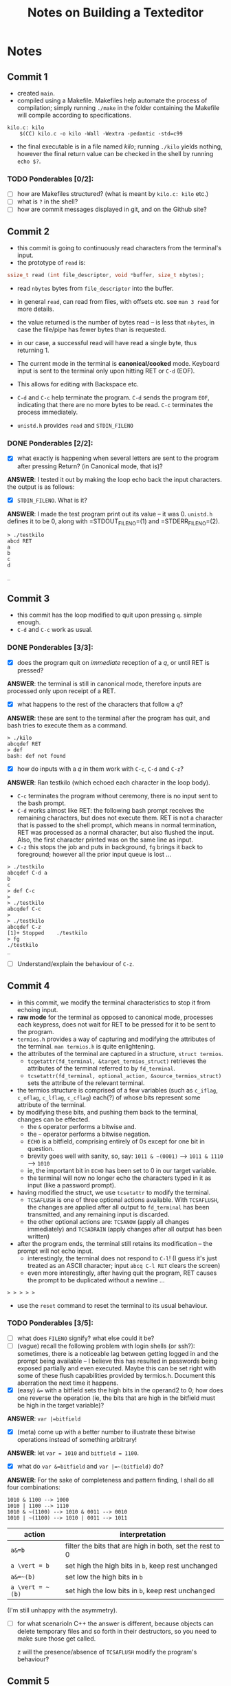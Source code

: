 #+TITLE: Notes on Building a Texteditor

* Notes

** Commit 1

+ created =main=.
+ compiled using a Makefile. Makefiles help automate the process of compilation; simply running =./make= in the folder containing the Makefile will compile according to specifications.
#+BEGIN_SRC 
kilo.c: kilo
    $(CC) kilo.c -o kilo -Wall -Wextra -pedantic -std=c99
#+END_SRC
+ the final executable is in a file named /kilo/; running =./kilo= yields nothing, however the final return value can be checked in the shell by running =echo $?=.

*** TODO Ponderables [0/2]:

+ [ ] how are Makefiles structured? (what is meant by =kilo.c: kilo= etc.)
+ [ ] what is =?= in the shell?
+ [ ] how are commit messages displayed in git, and on the Github site?

** Commit 2

+ this commit is going to continuously read characters from the terminal's input.
+ the prototype of =read= is:
#+BEGIN_SRC C
ssize_t read (int file_descriptor, void *buffer, size_t nbytes);
#+END_SRC

  + read =nbytes= bytes from =file_descriptor= into the buffer.
  + in general =read=, can read from files, with offsets etc. see =man 3 read= for more details.
  + the value returned is the number of bytes read -- is less that =nbytes=, in case the file/pipe has fewer bytes than is requested.
  + in our case, a successful read will have read a single byte, thus returning 1.

  + The current mode in the terminal is *canonical/cooked* mode. Keyboard input is sent to the terminal only upon hitting RET or =C-d= (EOF).
  + This allows for editing with Backspace etc.
  + =C-d= and =C-c= help terminate the program. =C-d= sends the program =EOF=, indicating that there are no more bytes to be read. =C-c= terminates the process immediately.
  + =unistd.h= provides =read= and =STDIN_FILENO=

*** DONE Ponderables [2/2]:

+ [X] what exactly is happening when several letters are sent to the program after pressing Return? (in Canonical mode, that is)?
*ANSWER*: I tested it out by making the loop echo back the input characters. the output is as follows:

+ [X] =STDIN_FILENO=. What is it?
*ANSWER*: I made the test program print out its value -- it was 0. =unistd.h= defines it to be 0, along with =STDOUT_FILENO=(1) and =STDERR_FILENO=(2).

#+BEGIN_SRC 
> ./testkilo
abcd RET
a
b
c
d

_
#+END_SRC

** Commit 3

+ this commit has the loop modified to quit upon pressing =q=. simple enough.
+ =C-d= and =C-c= work as usual.


*** DONE Ponderables [3/3]:

+ [X] does the program quit on /immediate/ reception of a /q/, or until RET is pressed?
*ANSWER*: the terminal is still in canonical mode, therefore inputs are processed only upon receipt of a RET.

+ [X] what happens to the rest of the characters that follow a /q/?
*ANSWER*: these are sent to the terminal after the program has quit, and bash tries to execute them as a command.
#+BEGIN_SRC 
> ./kilo
abcqdef RET
> def
bash: def not found
#+END_SRC

+ [X] how do inputs with a /q/ in them work with =C-c=, =C-d= and =C-z=?
*ANSWER*: Ran testkilo (which echoed each character in the loop body).
   + =C-c= terminates the program without ceremony, there is no input sent to the bash prompt.
   + =C-d= works almost like RET: the following bash prompt receives the remaining characters, but does not execute them. RET is not a character that is passed to the shell prompt, which means in normal termination, RET was processed as a normal character, but also flushed the input. Also, the first character printed was on the same line as input.
   + =C-z= this stops the job and puts in background, =fg= brings it back to foreground; however all the prior input queue is lost ...

#+BEGIN_SRC 
> ./testkilo
abcqdef C-d a
b
c
> def C-c
>
> ./testkilo
abcqdef C-c
>
> ./testkilo
abcqdef C-z
[1]+ Stopped    ./testkilo
> fg
./testkilo
_ 
#+END_SRC

+ [ ] Understand/explain the behaviour of =C-z=.

** Commit 4

+ in this commit, we modify the terminal characteristics to stop it from echoing input.
+ *raw mode* for the terminal as opposed to canonical mode, processes each keypress, does not wait for RET to be pressed for it to be sent to the program.
+ =termios.h= provides a way of capturing and modifying the attributes of the terminal. =man termios.h= is quite enlightening.
+ the attributes of the terminal are captured in a structure, =struct termios=.
  + =tcgetattr(fd_terminal, &target_termios_struct)= retrieves the attributes of the terminal referred to by =fd_terminal=.
  + =tcsetattr(fd_terminal, optional_action, &source_termios_struct)= sets the attribute of the relevant terminal.
+ the termios structure is comprised of a few variables (such as =c_iflag=, =c_oflag=, =c_lflag=, =c_cflag=) each(?) of whose bits represent some attribute of the terminal.
+ by modifying these bits, and pushing them back to the terminal, changes can be effected.
  + the =&= operator performs a bitwise and.
  + the =~= operator performs a bitwise negation.
  + =ECHO= is a bitfield, comprising entirely of 0s except for one bit in question.
  + brevity goes well with sanity, so, say: =1011 & ~(0001)= --> =1011 & 1110= --> =1010=
  + ie, the important bit in =ECHO= has been set to 0 in our target variable.
  + the terminal will now no longer echo the characters typed in it as input (like a password prompt).
+ having modified the struct, we use =tcsetattr= to modify the terminal.
  + =TCSAFLUSH= is one of three optional actions available. With =TCSAFLUSH=, the changes are applied after all output to =fd_terminal= has been transmitted, and any remaining input is discarded.
  + the other optional actions are: =TCSANOW= (apply all changes immediately) and =TCSADRAIN= (apply changes after all output has been written) 
+ after the program ends, the terminal still retains its modification -- the prompt will not echo input.
  + interestingly, the terminal does not respond to =C-l=! (I guess it's just treated as an ASCII character; input =abcq C-l RET= clears the screen)
  + even more interestingly, after having quit the program, RET causes the prompt to be duplicated without a newline ...

#+BEGIN_SRC 
> > > > >
#+END_SRC

+ use the =reset= command to reset the terminal to its usual behaviour.

*** TODO Ponderables [3/5]:

+ [ ] what does =FILENO= signify? what else could it be?
+ [ ] (vague) recall the following problem with login shells (or ssh?): sometimes, there is a noticeable lag between getting logged in and the prompt being available -- I believe this has resulted in passwords being exposed partially and even executed. Maybe this can be set right with some of these flush capabilities provided by termios.h. Document this aberration the next time it happens.
+ [X] (easy) =&== with a bitfield sets the high bits in the operand2 to 0; how does one reverse the operation (ie, the bits that are high in the bitfield must be high in the target variable)?
*ANSWER*: =var |=bitfield=
+ [X] (meta) come up with a better number to illustrate these bitwise operations instead of something arbitrary!
*ANSWER*: let =var = 1010= and =bitfield = 1100=. 
+ [X] what do =var &=bitfield= and =var |=~(bitfield)= do?
*ANSWER*: For the sake of completeness and pattern finding, I shall do all four combinations:
#+BEGIN_SRC 
1010 & 1100 --> 1000
1010 | 1100 --> 1110
1010 & ~(1100) --> 1010 & 0011 --> 0010
1010 | ~(1100) --> 1010 | 0011 --> 1011
#+END_SRC

|------------------+----------------------------------------------------------|
| action           | interpretation                                           |
|------------------+----------------------------------------------------------|
| =a&=b=           | filter the bits that are high in both, set the rest to 0 |
| =a \vert = b=    | set high the high bits in =b=, keep rest unchanged       |
| =a&=~(b)=        | set low the high bits in =b=                             |
| =a \vert = ~(b)= | set high the low bits in =b=, keep rest unchanged        |
|------------------+----------------------------------------------------------|

(I'm still unhappy with the asymmetry).

+ [ ] for what scenarioIn C++ the answer is different, because objects can delete temporary files and so forth in their destructors, so you need to make sure those get called.

 z will the presence/absence of =TCSAFLUSH= modify the program's behaviour?

** Commit 5

+ our next step involves resetting the terminal to its original state when the program exits.
+ to do this, we capture the original state of the terminal in a global struct variable, =original_termios=;
+ inside =enterRawMode= a copy of this variable is created, modified and then applied.
+ a simple function =disableRawMode= to reset the terminal to its original state is written using  =tcsetattr= and =original_termios=.
+ before the program exits, =disableRawMode= ought to be called.
  + my first approach is to call =disableRawMode= once the loop has been broken, ie encountering =C-d= or /q/. It works as expected.
  + unused input queue is *not* sent to the next terminal prompt; I presume this is a consequence of =TCSAFLUSH=.
+ the tutorial uses =atexit= from =stdlib.h= to call =disableRawMode= when the program terminates.
  + =atexit= takes a function pointer as an argument and calls this when the program is being terminated.
  + several =atexit= functions may be registered (upto 32), and these are called in their "order of registration" (what's that?)
  + =atexit()= can be placed anywhere in the program -- in the tutorial, it is placed right inside =enableRawMode= as =atexit(disableRawMode);=.
  + I have chosen not to follow this; I shall disable raw mode before returning from the main.

*** TODO Ponderables [2/5]:

+ [X] what happens when =disableRawMode= is run after =return 0;=?
*ANSWER*: it is not called.

+ [X] how does the program behave with the exit techniques you are aware of?
*ANSWER*: refer to the table below. =nodisable= does not call =disableRawMode= before =return 0;=, =yesdisable= does. the field =echo= documents whether the terminal echoes input after the program has been terminated; =trailing= documents whether remaining elements in the input queue are sent to the prompt after program termination.

|------------+-----------+------+----------|
| program    | input     | echo | trailing |
|------------+-----------+------+----------|
| nodisable  | =abcqdef= | no   | yes      |
| nodisable  | =C-d=     | no   | --       |
| nodisable  | =C-c=     | yes  | --       |
| nodisable  | =C-z=     | yes  | --       |
| yesdisable | =abcqdef= | yes  | no       |
| yesdisable | =C-d=     | yes  | --       |
| yesdisable | =C-c=     | yes  | --       |
| yesdisable | =C-z=     | yes  | --       |
|------------+-----------+------+----------|

+ [ ] what is the difference between simply calling =disableRawMode= before returning from main, and calling it in an =atexit()= context?
*ANSWER*: (incomplete) I suspect it has something to do with the various ways in which a program can be terminated (SIGKILL, SIGTERM etc).
+ [ ] after suspending and bringing this program to the foreground (=C-z=, =fg=); and after terminating with =C-c=, the echo characteristics are restored. Why?
*ANSWER*: (UNSOLVED) I spent a lot of time on this, going through how signals are handled, some kernel source code, and running =strace -p #PID= on my process and observing what happens when =SIGINT/SIGTSTP= are sent. it's worth noting that =read()= is a system call that is being interrupted, and these may be handled differently. my current belief is that the signal handler of something restores sane defaults upon terminating/ resuming the process.

by the way, =strace= is a great tool!

+ [ ] (optional) what is =brk(NULL)= that is seen in the output of =strace=?

** Commit 6


+ in this commit, we try disabling canonical mode.
+ cannonical mode has the following properties (from =man termios=):
  + input is available line by line; and is only processed on RET or EOF.
  + input lines can be edited, by say, backspace
+ the /c_lflag/ =ICANON= can be used to set the terminal to noncanonical mode.
+ in noncanonical mode, input is available immediately without the user having to press RET/EOF
+ line editing is not possible in noncanonical mode; with characters such as =BSPC=, =C-d=, =C-l= not being processed and being printed on screen.
+ =C-c= does work, as usual (I suspect this is because it's handled by a signal handler somewhere).

+ The tutorial proceeds by disabling both echoing and canonical modes; however I have opted not to do the same because echoing is useful to understanding what is happening.
+ =ICANON= is flipped and set.
+ (without diagnostic messages, which I will get to in a bit) One clear consequence of running in noncanonical mode is that pressing =q= /immediately/ terminates the program -- the read loop is not awaiting a RET/EOF to process its input; the /q/ is almost immediately available to the program once it has been pressed.

(note: no diagnostic messages inside loop)
#+BEGIN_SRC 
> ./icanon
blueq >_
#+END_SRC

+ *on diagnostic messages with printf*
  + as in the previous commits, I was printing each character received as a n input using the =printf= command.
  + however, the output of using a =printf= in noncanonical mode was counterintuitive.

I expected the output to be as follows:
#+BEGIN_SRC 
> ./icanon
bblluuee  cchheessee_
#+END_SRC
, which is reasonable because each character must be printed immediately upon receipt, since each character is immediately available upon input.

However, what I observed was the following (with =printf=):
#+BEGIN_SRC 
> ./icanon
blue cheese RET
blue cheese_
#+END_SRC

, which does not look like canonical mode at all.

After some (much) pondering, I realized that the culprit might be =printf=, which is not a system call, and may be behaving in some "wait-until-the-coast-is-clear-way", and that I should look for a syscall equivalent of =read=. 

Cue =write= (=man 2 write=); and now the print diagnostic runs as I expect it to: =bblluueecchheessee_=

This was a cool discovery.

*** DONE Ponderables [3/3]:

+ [X] so what about all those previous diagnostics with =printf=, do you want to do them again? do you expect them to change?
*ANSWER*: "I want to, but I won't, therefore I shan't." (TODO: latinize this)

as to change, I do not expect there to be a lot of change, since the program was running in canonical mode, where the input was not available immediately anyway.

+ [X] why does =printf= behave so?
*ANSWER*: [[https://stackoverflow.com/questions/1716296/why-does-printf-not-flush-after-the-call-unless-a-newline-is-in-the-format-strin][SO: Why does printf not flush unless a newline is in the format string?]]

=stdout= is typically buffered, and prints its output when told to/ when it meets a newline. this /might/ explain some oddities that I might have observed had I persisted with =printf= containing a newline in its output. 

Also worth noting that a newline flushes the buffer only when writing to =stdout=, the buffer is not flushed when writing to a file ...

+ [X] when running with =printf=, RET /does/ cause the inner-loop printing to happen. why?
*ANSWER*: (incomplete) some sort of flushing mechanism? Yes, see answer above.

** Commit 7

+ in this part of the tutorial, we want to display the keys being pressed. The tutorial uses =printf()= to do the job, and the issue of the flushing is cleverly hidden with the formatting string containing a =%d=.
+ I agree that =printf()= is the way to go, since =write= seems to be more unwieldy.
+ we add a header file, =ctypes.h=. this provides functions for determining whether a character is of various types (numeric, alphanumeric, uppercase, lowercase etc); we are interested in using =iscntrl=, which determines if it is a control character.

+ as observed before, keypresses with control in them are not always respected in canonical mode (except for =C-c= and =C-z= which send signals that are handled by ... something, ie not our program).

+ Pressing arrow keys, PgUp, PgDn, Home, End etc produce 3-4 byte outputs. These are called /escape sequences./ They start with a /27/ byte, which is the code for ESC, followed by 91, which is '['.

| input        | output       |
|--------------+--------------|
| ESC          | 27           |
| RET          | 10 (!)       |
| Up           | 27 91 65     |
| Dn           | 27 91 66     |
| Left         | 27 91 68     |
| Right        | 27 91 67     |
| PgUp         | 27 91 53 126 |
| PgDn         | 27 91 54 126 |
| Home         | 27 91 55 126 |
| End          | 27 91 56 126 |
| BSPC         | 127          |
| C-a to C-y * | 1 to 25      |
| C-0 to C-9   | wut          |
|--------------+--------------|

+ +some+ a lot of the control sequences behave unusually (this is apart from =C-c= and =C-z=):
  + =C-s= handles [[https://en.wikipedia.org/wiki/Software_flow_control][software flow control]], which stops transmission of data to the terminal (holding it in a buffer). =C-q= resumes transmission of data, and the characters typed in between are processed in one go.
  + =C-j= and =C-m= output 10, which is RET. this also works in the shell. (see later explanation of these)
  + =C-4= produces the output /Quit/, and the program terminates.
  + =C-0= and =C-1= output the ASCII values of 0 and 1 respectively (48, 49); =C-2= produces 0, =C-9= produces 9
  + =C-8= produces 127 (backspace) (=C-7= works as undo in bash, but not in this program)
  + the rest of the numerals produce values from 27 onwards ...
  + =C-v= works sort of like passthrough mode in bash, but this program does not register it as something special.

*** Ponderables [1/4]:

+ [ ]  how did =write()= know how to format the a /c/ as a character?
*ANSWER*: =write= knows nothing about formatting its output. its prototype is:
=write(filedescriptor, start_address, num_bytes)=

It writes to the location described by the file descriptor, by dumping /num_bytes/ from /start_address/ to it. (if there are fewer than /num_bytes/ available, it transfers that.)

The decision to print as a character/ binary/ hexadecimal etc, is some setting in the terminal emulator, I think.

I should try to print an integer using =write= (4 bytes) and see what the output looks like: I ran a loop until an arbitrarily high integer value, displaying both the integer and what it printed to the screen when written with =write=. A small sample:

#+BEGIN_SRC 
...
AÃ i: 49985
BÃ i: 49986
CÃ i: 49987
DÃ i: 49988
EÃ i: 49989
...
#+END_SRC

It's interesting that the increase is reflected in the character on the left; I suspect this has something to do with endianness. 

+ [ ] why did the test program above show increments by changing the left most character? 

+ [X] =iscntrl()= is supposed to take an integer as an argument, but is okay with receiving a character as its input. what is happening?
*ANSWER*: (solved) +typecasting? am I misunderstanding the way characters and integers are handled/interpreted? is the compiler glossing over this type mismatch?+ 

don't forget that in C, chars are 8bit ints, and types can get promoted up (safely?). This type promotion is something done automatically by the compiler, nothng to worry about.

+ [ ] what on earth is happening with the arbitrary mappings of Control + numerals?!

** Commit 8

+ in this commit, we want to disable our program from being interrupted by signals.
+ =termios.h= provides a way of disabling this: by flipping a certain bit in the /input mode flag/ =c_iflag=. The relevant flag constant is given by =ISIG=.
+ from the man page for termios: /when any of the characters INTR, QUIT, SUSP or DSUSP are received, generate the corresponding signal.
+ INTR: =C-c=, QUIT: =C-\=, SUSP: =C-z=
+ DSUSP is delayed suspend, which waits for the next read cycle to start suspending. This does not work on linux, but exists on Macs as =C-y=

+ disabling =C-s= and =C-q=, the software flow control: can be unset by modifying the =IXON= bit in the =c_iflag= mode. XON/XOFF are the names of =C-q= and =C-s=, standing for transmission ON and transmission OFF.

+ disabling =C-v=, which enables passing values literally. Flip the =IEXTEN= bit in =c_iflag=.
+ =C-v= is called LNEXT or literal next. to pass =C-c= to the process instead of invoking the signal handler, press =C-v C-c=. (=C-v= did nothing in my program before I disabled it ...)
+ =IEXTEN=: Enable implementation-defined input processing. This flag, as well as =ICANON= must be enabled for the special characters EOL2, LNEXT, WERASE to be interpreted, and for the IUCLC flag to be effective.
  + I don't understand what any of this says.
  + EOL and EOL2 are additional characters that can behave like newlines. These are usually undefined and rarely used (an exception being telnet, where =~= / =C-]= are alternate characters.
  + WERASE is word erase; erases to the end of the previous word
  + IUCLC -- maps upper case to lower case on input


+ =C-m= produces a 10, which is RET; =C-j= also produces a 10 (which is also in line with what control+alphabets are supposed to do)
+ =C-m= produces a carriage return, '\r'; which the terminal reinterprets as new line. Carriage return (CR) brings the cursor back to the start of the line.
+ note that the distinction between newline and carriage return has been melded over the years.
+ the terminal helpfully converts the carriage return to the new line; this can be fixed by setting the =ICRNL= bit in =c_iflag= which results in =C-m= printing as 13, as it ough to.

*** TODO Ponderables [2/3]:

+ [ ] write a signal handler; instead of blocking all signals.

+ [X] why does =C-v= not work in my program even without disabling =IEXTEN=?
*ANSWER*: LNEXT is interpreted only in canonical mode.

+ [X] so apparently, RET is ASCII 13 and not 10. for some reason, the program was displaying a 10 all this while; disabling ICRNL, led to RET becoming 13. what's happening?
*ANSWER*: I believe this has to do with the gradual semantic blending of newline and carriage return. this must have something to do with teletype legacy. anyway, =C-m= is 13 (newline) and =C-j= is RET.

